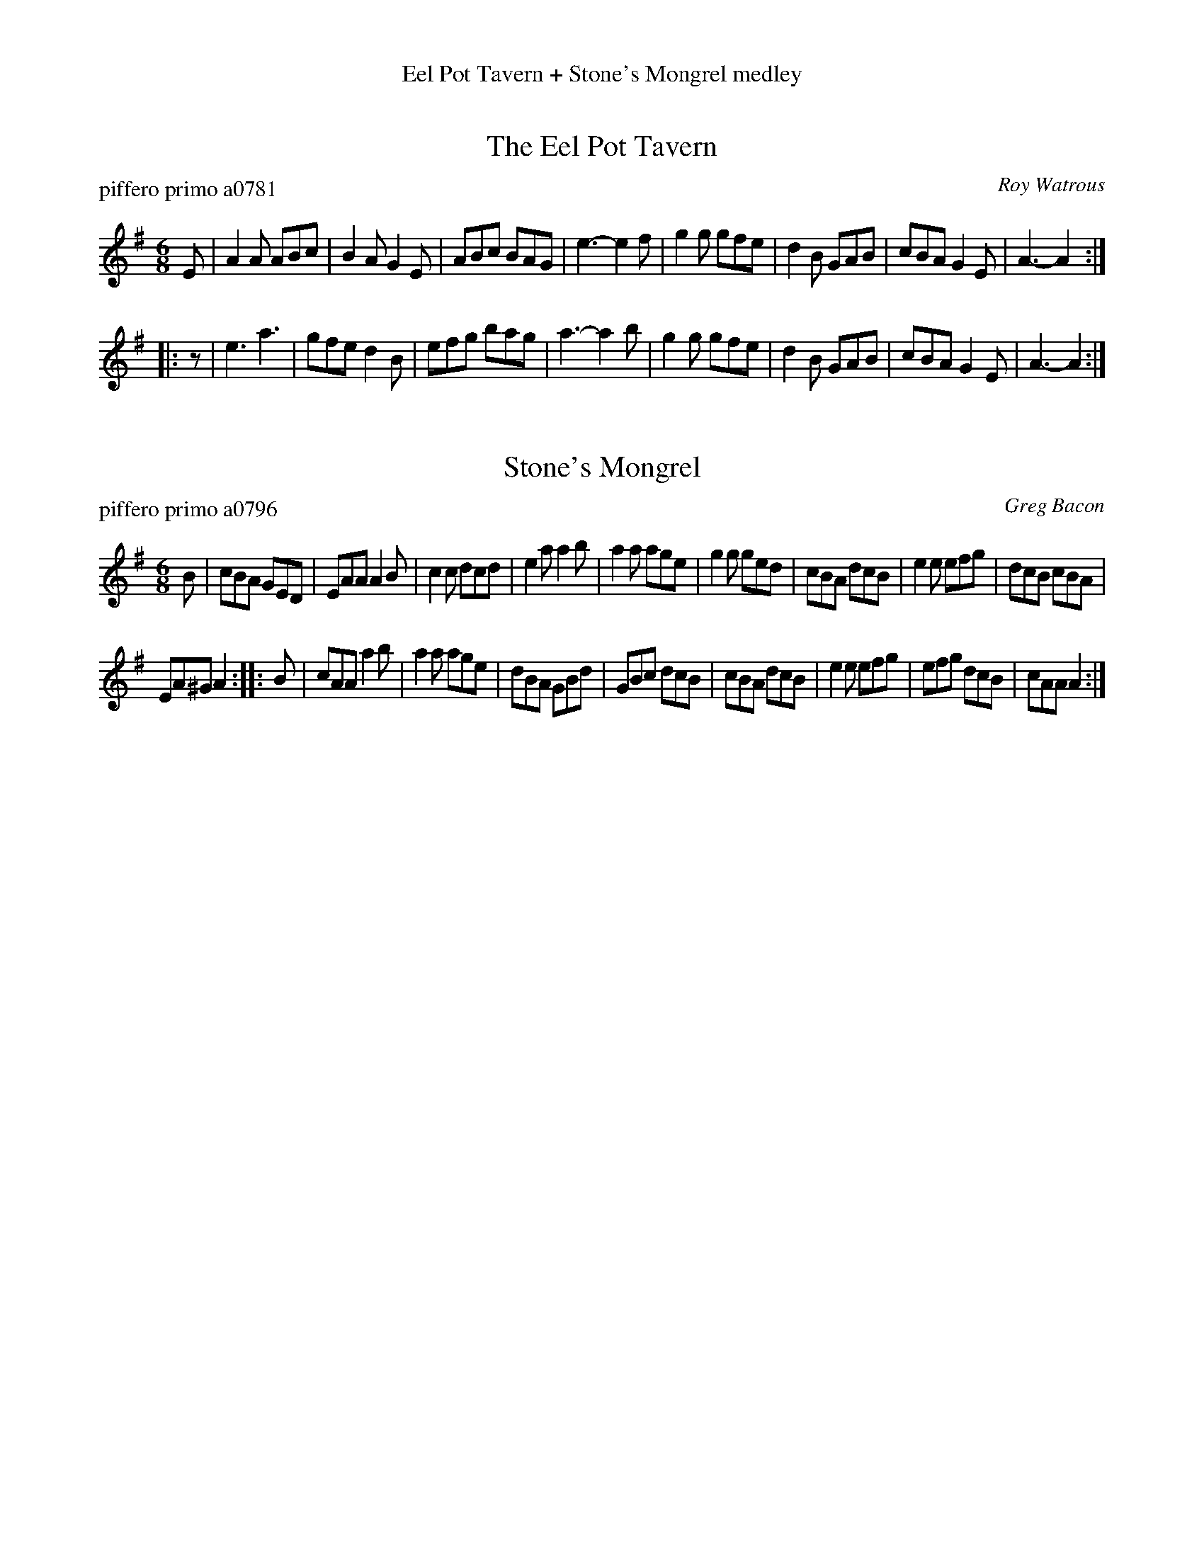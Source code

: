 %%center Eel Pot Tavern + Stone's Mongrel medley


X: 0
T: The Eel Pot Tavern
P: piffero primo a0781
O: Roy Watrous
%R: jig
S: http://ancients.sudburymuster.org/mus/sng/pdf/eelpotC0.pdf
S: http://ancients.sudburymuster.org/mus/med/pdf/eelpotstonesC0.pdf
Z: 2020 John Chambers <jc:trillian.mit.edu>
M: 6/8
L: 1/8
K: Ador
E |\
A2A ABc | B2A G2E | ABc BAG | e3- e2f |\
g2g gfe | d2B GAB | cBA G2E | A3- A2 :|
|: z |\
e3  a3  | gfe d2B | efg bag | a3- a2b |\
g2g gfe | d2B GAB | cBA G2E | A3- A2 :|


X: 1
T: Stone's Mongrel
P: piffero primo a0796
O: Greg Bacon
%R: jig
S: http://ancients.sudburymuster.org/mus/med/pdf/eelpotstonesC0.pdf
Z: 2020 John Chambers <jc:trillian.mit.edu>
M: 6/8
L: 1/8
K: Ador
B |\
cBA GED | EAA A2B | c2c dcd | e2a a2b |\
a2a age | g2g ged | cBA dcB | e2e efg |\
dcB cBA |
EA^G A2 :: B |\
cAA a2b | a2a age | dBA GBd | GBc dcB |\
cBA dcB | e2e efg | efg dcB | cAA A2 :|

% %sep 1 1 200
% %center - - - - - - - - - -
% Whatever we want at the bottom of each set belongs here.
